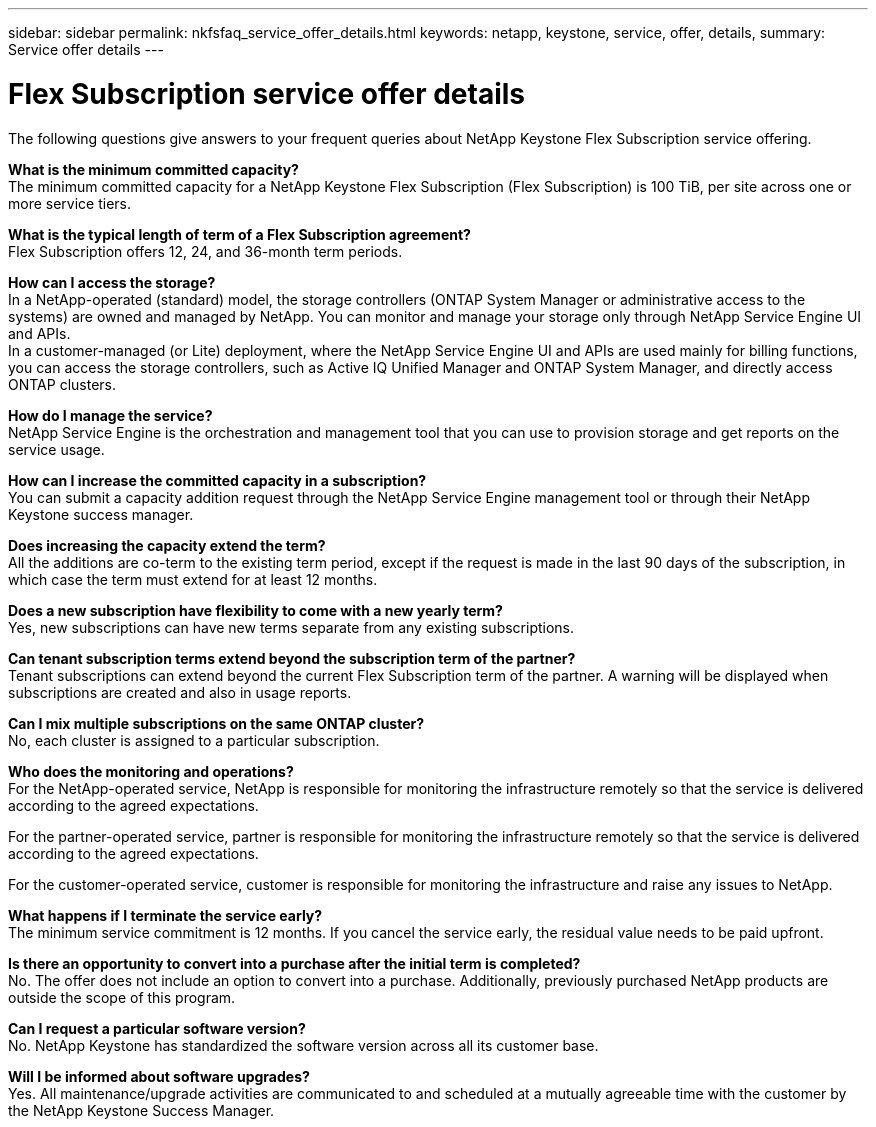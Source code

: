 ---
sidebar: sidebar
permalink: nkfsfaq_service_offer_details.html
keywords: netapp, keystone, service, offer, details,
summary: Service offer details
---

= Flex Subscription service offer details
:hardbreaks:
:nofooter:
:icons: font
:linkattrs:
:imagesdir: ./media/

//
// This file was created with NDAC Version 2.0 (August 17, 2020)
//
// 2020-10-08 17:15:36.873936
//

[.lead]
The following questions give answers to your frequent queries about NetApp Keystone Flex Subscription service offering.

*What is the minimum committed capacity?*
The minimum committed capacity for a NetApp Keystone Flex Subscription (Flex Subscription) is 100 TiB, per site across one or more service tiers.

*What is the typical length of term of a Flex Subscription agreement?*
Flex Subscription offers 12, 24, and 36-month term periods.

*How can I access the storage?*
In a NetApp-operated (standard) model, the storage controllers (ONTAP System Manager or administrative access to the systems) are owned and managed by NetApp. You can monitor and manage your storage only through NetApp Service Engine UI and APIs.
In a customer-managed (or Lite) deployment, where the NetApp Service Engine UI and APIs are used mainly for billing functions, you can access the storage controllers, such as Active IQ Unified Manager and ONTAP System Manager, and directly access ONTAP clusters.

*How do I manage the service?*
NetApp Service Engine is the orchestration and management tool that you can use to provision storage and get reports on the service usage.

*How can I increase the committed capacity in a subscription?*
You can submit a capacity addition request through the NetApp Service Engine management tool or through their NetApp Keystone success manager.

*Does increasing the capacity extend the term?*
All the additions are co-term to the existing term period, except if the request is made in the last 90 days of the subscription, in which case the term must extend for at least 12 months.

*Does a new subscription have flexibility to come with a new yearly term?*
Yes, new subscriptions can have new terms separate from any existing subscriptions.

*Can tenant subscription terms extend beyond the subscription term of the partner?*
Tenant subscriptions can extend beyond the current Flex Subscription term of the partner. A warning will be displayed when subscriptions are created and also in usage reports.

*Can I mix multiple subscriptions on the same ONTAP cluster?*
No, each cluster is assigned to a particular subscription.

*Who does the monitoring and operations?*
For the NetApp-operated service, NetApp is responsible for monitoring the infrastructure remotely so that the service is delivered according to the agreed expectations.

For the partner-operated service, partner is responsible for monitoring the infrastructure remotely so that the service is delivered according to the agreed expectations.

For the customer-operated service, customer is responsible for monitoring the infrastructure and raise any issues to NetApp.

*What happens if I terminate the service early?*
The minimum service commitment is 12 months. If you cancel the service early, the residual value needs to be paid upfront.

*Is there an opportunity to convert into a purchase after the initial term is completed?*
No. The offer does not include an option to convert into a purchase. Additionally, previously purchased NetApp products are outside the scope of this program.

*Can I request a particular software version?*
No. NetApp Keystone has standardized the software version across all its customer base.

*Will I be informed about software upgrades?*
Yes. All maintenance/upgrade activities are communicated to and scheduled at a mutually agreeable time with the customer by the NetApp Keystone Success Manager.
